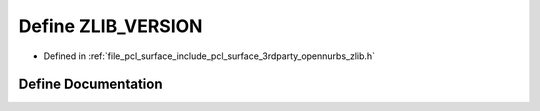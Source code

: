 .. _exhale_define_zlib_8h_1a51dc9dc65e483b3222c1f0f6a87eb76e:

Define ZLIB_VERSION
===================

- Defined in :ref:`file_pcl_surface_include_pcl_surface_3rdparty_opennurbs_zlib.h`


Define Documentation
--------------------


.. doxygendefine:: ZLIB_VERSION

